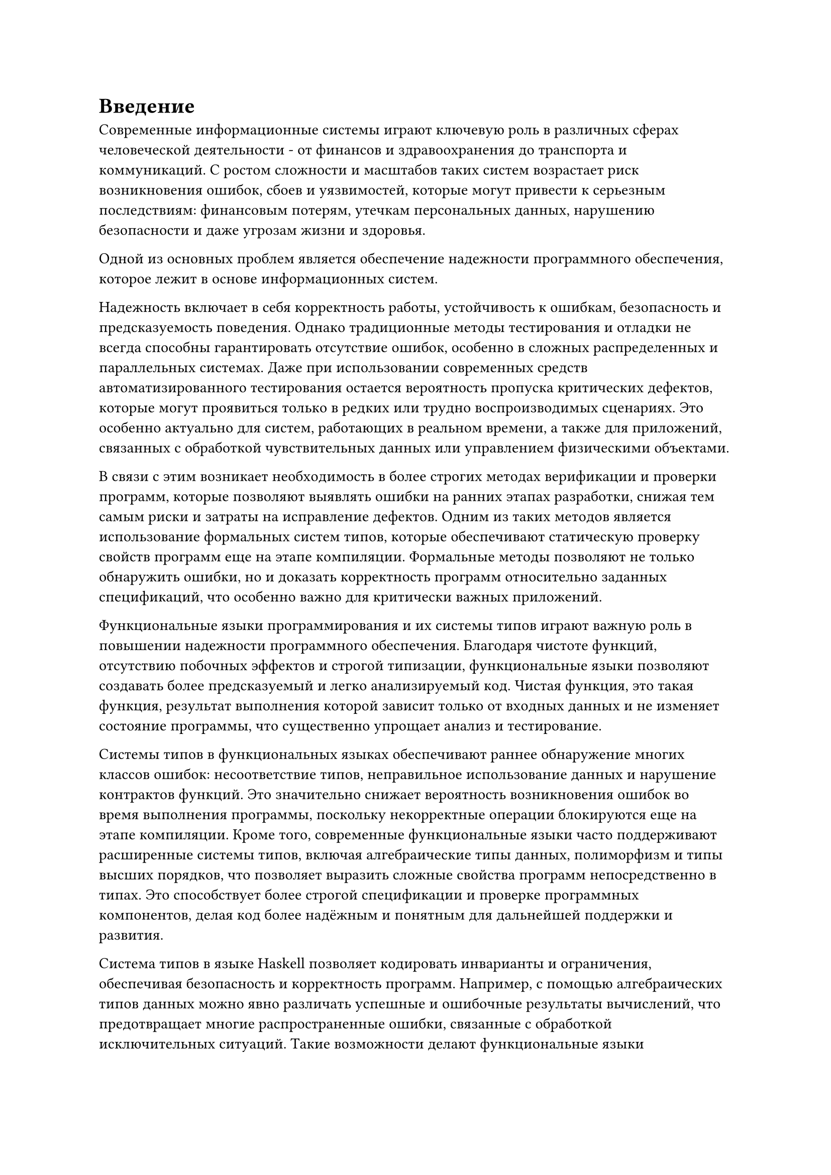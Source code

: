 = Введение<nonumber>

Современные информационные системы играют ключевую роль в различных сферах человеческой деятельности - от финансов и здравоохранения до транспорта и коммуникаций. С ростом сложности и масштабов таких систем возрастает риск возникновения ошибок, сбоев и уязвимостей, которые могут привести к серьезным последствиям: финансовым потерям, утечкам персональных данных, нарушению безопасности и даже угрозам жизни и здоровья.

Одной из основных проблем является обеспечение надежности программного обеспечения, которое лежит в основе информационных систем.

Надежность включает в себя корректность работы, устойчивость к ошибкам, безопасность и предсказуемость поведения. Однако традиционные методы тестирования и отладки не всегда способны гарантировать отсутствие ошибок, особенно в сложных распределенных и параллельных системах. Даже при использовании современных средств автоматизированного тестирования остается вероятность пропуска критических дефектов, которые могут проявиться только в редких или трудно воспроизводимых сценариях. Это особенно актуально для систем, работающих в реальном времени, а также для приложений, связанных с обработкой чувствительных данных или управлением физическими объектами.

В связи с этим возникает необходимость в более строгих методах верификации и проверки программ, которые позволяют выявлять ошибки на ранних этапах разработки, снижая тем самым риски и затраты на исправление дефектов. Одним из таких методов является использование формальных систем типов, которые обеспечивают статическую проверку свойств программ еще на этапе компиляции. Формальные методы позволяют не только обнаружить ошибки, но и доказать корректность программ относительно заданных спецификаций, что особенно важно для критически важных приложений.

Функциональные языки программирования и их системы типов играют важную роль в повышении надежности программного обеспечения. Благодаря чистоте функций, отсутствию побочных эффектов и строгой типизации, функциональные языки позволяют создавать более предсказуемый и легко анализируемый код. Чистая функция, это такая функция, результат выполнения которой зависит только от входных данных и не изменяет состояние программы, что существенно упрощает анализ и тестирование.

Системы типов в функциональных языках обеспечивают раннее обнаружение многих классов ошибок: несоответствие типов, неправильное использование данных и нарушение контрактов функций. Это значительно снижает вероятность возникновения ошибок во время выполнения программы, поскольку некорректные операции блокируются еще на этапе компиляции. Кроме того, современные функциональные языки часто поддерживают расширенные системы типов, включая алгебраические типы данных, полиморфизм и типы высших порядков, что позволяет выразить сложные свойства программ непосредственно в типах. Это способствует более строгой спецификации и проверке программных компонентов, делая код более надёжным и понятным для дальнейшей поддержки и развития.

Система типов в языке Haskell позволяет кодировать инварианты и ограничения, обеспечивая безопасность и корректность программ. Например, с помощью алгебраических типов данных можно явно различать успешные и ошибочные результаты вычислений, что предотвращает многие распространенные ошибки, связанные с обработкой исключительных ситуаций. Такие возможности делают функциональные языки привлекательными для разработки критически важных систем, где надежность является приоритетом.

Однако даже самые продвинутые системы типов имеют свои ограничения. Традиционные типы позволяют гарантировать лишь базовые свойства данных, такие как принадлежность к определённому множеству (например, целые числа или строки), но не способны выразить более сложные ограничения, например, что число должно быть положительным, строка - непустой, а список - отсортированным. В результате часть инвариантов приходится проверять вручную, что увеличивает вероятность ошибок. Одним из вариантов решения этой проблемы могут служить уточняющие типы.

Уточняющие типы (refinement types) представляют собой расширение традиционных систем типов, позволяющее дополнить базовые типы логическими предикатами, которые ограничивают множество значений, описываемых типом. Это обеспечивает более точную статическую проверку программ и позволяет выявлять ошибки, которые не могут быть обнаружены обычными системами типов. Использование уточняющих типов позволяет формализовать и проверять сложные свойства данных и функций, такие как диапазоны значений, инварианты структур данных и пред- и постусловия функций. Это значительно повышает надежность программного обеспечения, снижая вероятность ошибок времени выполнения.

Например в @f-intro-1 показано как, в языке Haskell с использование фреймворка LiquidHaskell можно в аннотации определить возвращаемый тип с предикатом того, что возвращаемое число натуральное и больше или равно исходному. Также можно заметить, что на чистом Haskell сигнатура `Int -> Int`, а это не позволяет гарантировать нужные свойства в момент проверки типов.

#figure(
  ```haskell
  {-@ abs :: x:Int -> {v:Int | 0 <= v && v >= x} @-}
  abs :: Int -> Int
  abs x = if x < 0 then 0 - x else x
  ```,
  caption: "Пример использования уточняющих типов"
)<f-intro-1>

Такая модель гарантирует на этапе компиляции, что возвращаемое значение функции abs -- натуральное число и больше или равно аргумента функции. Это предотвращает множество ошибок, связанных с некорректными данными, и позволяет сосредоточиться на бизнес-логике, не тратя ресурсы на рутинные проверки.

Тем не менее интеграция уточняющих типов в язык программирования особенно усложняется необходимостью тесного взаимодействия с SMT-решателем, который выступает ядром автоматической проверки корректности предикатов, задающих уточняющие типы. Такой подход позволяет существенно снизить нагрузку на программиста: вместо ручного конструирования доказательств корректности достаточно формализовать требуемые свойства в виде логических предикатов, а SMT-решатель берет на себя задачу проверки их истинности. Однако именно эта интеграция порождает целый ряд новых проблем, требующих особого внимания при проектировании и реализации фреймворка.

Во-первых, необходимо четко определить грамматику предикатов, которые будут поддерживаться системой уточняющих типов. С одной стороны, грамматика должна быть достаточно выразительной, чтобы позволять задавать интересные и практически значимые свойства (например, линейные неравенства, свойства списков, инварианты структур данных). С другой стороны, она обязана оставаться в области, разрешимой для SMT-решателя, иначе задача проверки станет неразрешимой или слишком затратной по времени. На практике это приводит к необходимости ограничивать язык предикатов, например, только к кванторно-свободной линейной арифметике или арифметике с неинтерпритируемыми функциями.

Во-вторых, требуется реализовать корректный и эффективный механизм трансляции предикатов, написанных на языке программирования, в формат, понятный SMT-решателю (например, SMT-LIB). Это предполагает не только синтаксическую трансляцию, но и сохранение семантики, в том числе обработку переменных, функций, областей видимости и других особенностей исходного языка. Любая ошибка на этом этапе может привести к ложным срабатываниям или, напротив, к пропуску ошибок в программе.

Третья проблема - автоматическая проверка условий корректности, возникающих при использовании уточняющих типов. Для каждого использования уточняющего типа система должна сформулировать логическую формулу, выражающую требуемое свойство, и передать ее SMT-решателю для проверки. Если формула невалидна, решатель может предоставить контрпример, что значительно облегчает диагностику ошибок, но требует от системы поддержки обратной связи и интерпретации результатов SMT-решателя для пользователя.

Таким образом, успешное внедрение уточняющих типов требует решения целого комплекса задач, от формализации поддерживаемой логики и построения транслятора предикатов до эффективной интеграции с SMT-решателем и организации обратной связи для пользователя. Разработка специализированного фреймворка, который стандартизирует эти процессы, предоставит средства настройки и расширения грамматики предикатов, а также автоматизирует вывод и проверку уточняющих типов, способна значительно снизить порог вхождения для исследователей и разработчиков. Это, в свою очередь, откроет путь к более широкому распространению уточняющих типов в академических и промышленных проектах, повысив надежность и безопасность программного обеспечения.
